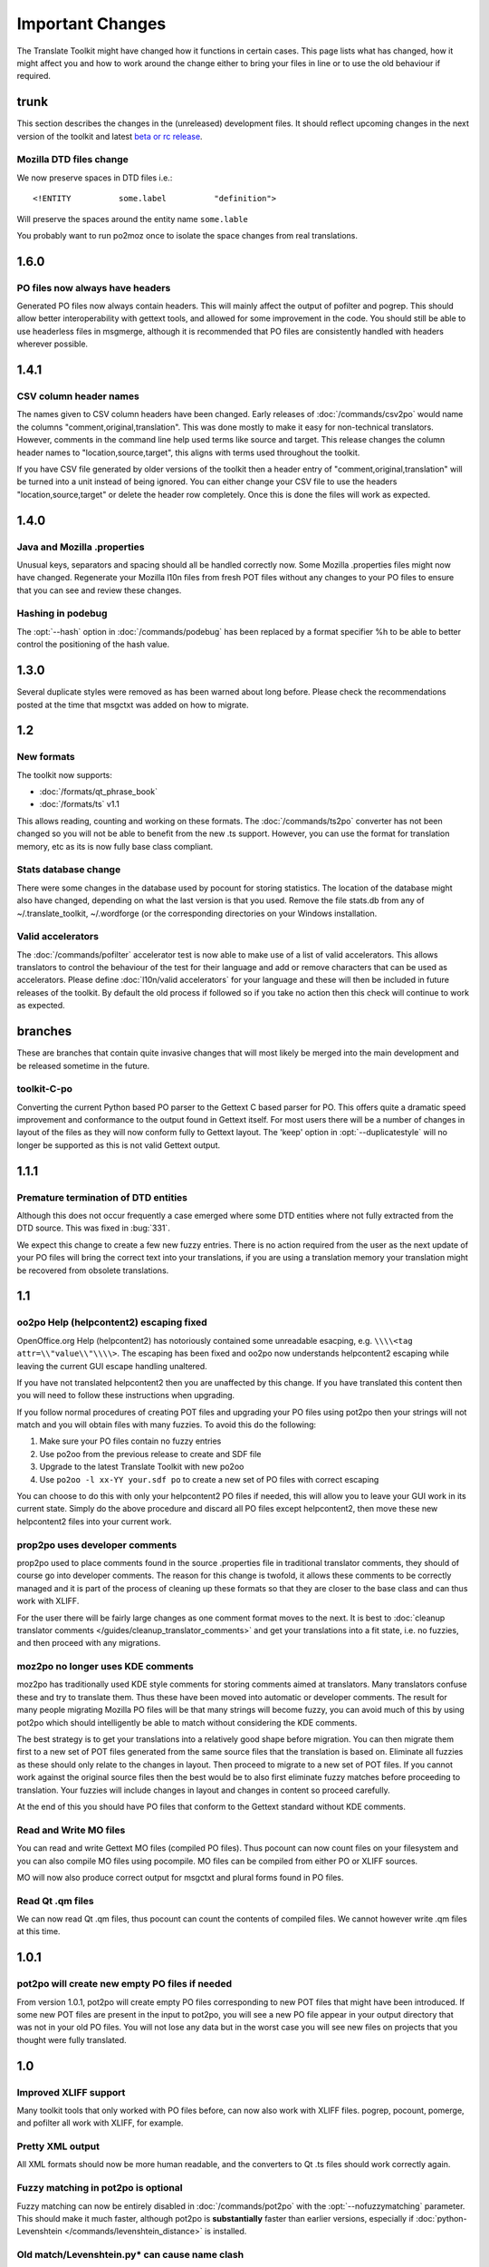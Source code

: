 
.. _changelog:
.. _important_changes:

Important Changes
*****************

The Translate Toolkit might have changed how it functions in certain cases.
This page lists what has changed, how it might affect you and how to work
around the change either to bring your files in line or to use the old
behaviour if required.

.. _changelog#trunk:

trunk
=====
This section describes the changes in the (unreleased) development files. It
should reflect upcoming changes in the next version of the toolkit and latest
`beta or rc release <http://translate.sourceforge.net/snapshots/>`_.

.. _changelog#mozilla_dtd_files_change:

Mozilla DTD files change
------------------------

We now preserve spaces in DTD files i.e.::

  <!ENTITY          some.label          "definition">

Will preserve the spaces around the entity name ``some.lable``

You probably want to run po2moz once to isolate the space changes from real
translations.

.. _changelog#1.6.0:

1.6.0
=====

.. _changelog#po_files_now_always_have_headers:

PO files now always have headers
--------------------------------
Generated PO files now always contain headers. This will mainly affect the
output of pofilter and pogrep. This should allow better interoperability with
gettext tools, and allowed for some improvement in the code.  You should still
be able to use headerless files in msgmerge, although it is recommended that PO
files are consistently handled with headers wherever possible.

.. _changelog#1.4.1:

1.4.1
=====

.. _changelog#csv_column_header_names:

CSV column header names
-----------------------

The names given to CSV column headers have been changed. Early releases of
:doc:`/commands/csv2po` would name the columns "comment,original,translation".
This was done mostly to make it easy for non-technical translators.  However,
comments in the command line help used terms like source and target.  This
release changes the column header names to "location,source,target", this
aligns with terms used throughout the toolkit.

If you have CSV file generated by older versions of the toolkit then a header
entry of "comment,original,translation" will be turned into a unit instead of
being ignored.  You can either change your CSV file to use the headers
"location,source,target" or delete the header row completely.  Once this is
done the files will work as expected.

.. _changelog#1.4.0:

1.4.0
=====

.. _changelog#java_and_mozilla_.properties:

Java and Mozilla .properties
----------------------------
Unusual keys, separators and spacing should all be handled correctly now. Some
Mozilla .properties files might now have changed. Regenerate your Mozilla l10n
files from fresh POT files without any changes to your PO files to ensure that
you can see and review these changes.

.. _changelog#hashing_in_podebug:

Hashing in podebug
------------------
The :opt:`--hash` option in :doc:`/commands/podebug` has been replaced by a
format specifier %h to be able to better control the positioning of the hash
value.

.. _changelog#1.3.0:

1.3.0
=====
Several duplicate styles were removed as has been warned about long before.
Please check the recommendations posted at the time that msgctxt was added on
how to migrate.

.. _changelog#1.2:

1.2
===

.. _changelog#new_formats:

New formats
-----------

The toolkit now supports:

* :doc:`/formats/qt_phrase_book`
* :doc:`/formats/ts` v1.1

This allows reading, counting and working on these formats.  The
:doc:`/commands/ts2po` converter has not been changed so you will not be able
to benefit from the new .ts support. However, you can use the format for
translation memory, etc as its is now fully base class compliant.

.. _changelog#stats_database_change:

Stats database change
---------------------
There were some changes in the database used by pocount for storing statistics.
The location of the database might also have changed, depending on what the
last version is that you used. Remove the file stats.db from any of
~/.translate_toolkit, ~/.wordforge (or the corresponding directories on your
Windows installation.

.. _changelog#valid_accelerators:

Valid accelerators
------------------

The :doc:`/commands/pofilter` accelerator test is now able to make use of a
list of valid accelerators.  This allows translators to control the behaviour
of the test for their language and add or remove characters that can be used as
accelerators.  Please define :doc:`l10n/valid accelerators` for your language
and these will then be included in future releases of the toolkit.  By default
the old process if followed so if you take no action then this check will
continue to work as expected.

.. _changelog#branches:

branches
========

These are branches that contain quite invasive changes that will most likely be
merged into the main development and be released sometime in the future.

.. _changelog#toolkit-c-po:

toolkit-C-po
------------

Converting the current Python based PO parser to the Gettext C based parser for
PO.  This offers quite a dramatic speed improvement and conformance to the
output found in Gettext itself.  For most users there will be a number of
changes in layout of the files as they will now conform fully to Gettext
layout.  The 'keep' option in :opt:`--duplicatestyle` will no longer be
supported as this is not valid Gettext output.

.. _changelog#1.1.1:

1.1.1
=====

.. _changelog#premature_termination_of_dtd_entities:

Premature termination of DTD entities
-------------------------------------

Although this does not occur frequently a case emerged where some DTD entities
where not fully extracted from the DTD source.  This was fixed in :bug:`331`.

We expect this change to create a few new fuzzy entries.  There is no action
required from the user as the next update of your PO files will bring the
correct text into your translations, if you are using a translation memory your
translation might be recovered from obsolete translations.

.. _changelog#1.1:

1.1
===

.. _changelog#oo2po_help_helpcontent2_escaping_fixed:

oo2po Help (helpcontent2) escaping fixed
----------------------------------------

OpenOffice.org Help (helpcontent2) has notoriously contained some unreadable
esacping, e.g. ``\\\\<tag attr=\\"value\\"\\\\>``.  The escaping has been fixed
and oo2po now understands helpcontent2 escaping while leaving the current GUI
escape handling unaltered.

If you have not translated helpcontent2 then you are unaffected by this change.
If you have translated this content then you will need to follow these
instructions when upgrading.

If you follow normal procedures of creating POT files and upgrading your PO
files using pot2po then your strings will not match and you will obtain files
with many fuzzies.  To avoid this do the following:

#. Make sure your PO files contain no fuzzy entries
#. Use po2oo from the previous release to create and SDF file
#. Upgrade to the latest Translate Toolkit with new po2oo
#. Use ``po2oo -l xx-YY your.sdf po`` to create a new set of PO files with
   correct escaping

You can choose to do this with only your helpcontent2 PO files if needed, this
will allow you to leave your GUI work in its current state.  Simply do the
above procedure and discard all PO files except helpcontent2, then move these
new helpcontent2 files into your current work.

.. _changelog#prop2po_uses_developer_comments:

prop2po uses developer comments
-------------------------------

prop2po used to place comments found in the source .properties file in
traditional translator comments, they should of course go into developer
comments.    The reason for this change is twofold, it allows these comments to
be correctly managed and it is part of the process of cleaning up these formats
so that they are closer to the base class and can thus work with XLIFF.

For the user there will be fairly large changes as one comment format moves to
the next.  It is best to :doc:`cleanup translator comments
</guides/cleanup_translator_comments>` and get your translations into a fit
state, i.e. no fuzzies, and then proceed with any migrations.

.. _changelog#moz2po_no_longer_uses_kde_comments:

moz2po no longer uses KDE comments
----------------------------------

moz2po has traditionally used KDE style comments for storing comments aimed at
translators.  Many translators confuse these and try to translate them.  Thus
these have been moved into automatic or developer comments.  The result for
many people migrating Mozilla PO files will be that many strings will become
fuzzy, you can avoid much of this by using pot2po which should intelligently be
able to match without considering the KDE comments.

The best strategy is to get your translations into a relatively good shape
before migration.  You can then migrate them first to a new set of POT files
generated from the same source files that the translation is based on.
Eliminate all fuzzies as these should only relate to the changes in layout.
Then proceed to migrate to a new set of POT files.  If you cannot work against
the original source files then the best would be to also first eliminate fuzzy
matches before proceeding to translation.  Your fuzzies will include changes in
layout and changes in content so proceed carefully.

At the end of this you should have PO files that conform to the Gettext
standard without KDE comments.

.. _changelog#read_and_write_mo_files:

Read and Write MO files
-----------------------

You can read and write Gettext MO files (compiled PO files).  Thus pocount can
now count files on your filesystem and you can also compile MO files using
pocompile.  MO files can be compiled from either PO or XLIFF sources.

MO will now also produce correct output for msgctxt and plural forms found in
PO files.

.. _changelog#read_qt_.qm_files:

Read Qt .qm files
-----------------

We can now read Qt .qm files, thus pocount can count the contents of compiled
files.  We cannot however write .qm files at this time.

.. _changelog#1.0.1:

1.0.1
=====

.. _changelog#pot2po_will_create_new_empty_po_files_if_needed:

pot2po will create new empty PO files if needed
-----------------------------------------------

From version 1.0.1, pot2po will create empty PO files corresponding to new POT
files that might have been introduced. If some new POT files are present in the
input to pot2po, you will see a new PO file appear in your output directory
that was not in your old PO files.  You will not lose any data but in the worst
case you will see new files on projects that you thought were fully translated.

.. _changelog#1.0:

1.0
===

.. _changelog#improved_xliff_support:

Improved XLIFF support
----------------------
Many toolkit tools that only worked with PO files before, can now also work
with XLIFF files. pogrep, pocount, pomerge, and pofilter all work with XLIFF,
for example.

.. _changelog#pretty_xml_output:

Pretty XML output
-----------------
All XML formats should now be more human readable, and the converters to Qt .ts
files should work correctly again.

.. _changelog#fuzzy_matching_in_pot2po_is_optional:

Fuzzy matching in pot2po is optional
------------------------------------
Fuzzy matching can now be entirely disabled in :doc:`/commands/pot2po` with the
:opt:`--nofuzzymatching` parameter. This should make it much faster, although
pot2po is **substantially** faster than earlier versions, especially if
:doc:`python-Levenshtein </commands/levenshtein_distance>` is installed.

.. _changelog#old_match/levenshtein.py*_can_cause_name_clash:

Old match/Levenshtein.py* can cause name clash
----------------------------------------------
The file previously called match/Levenshtein.py was renamed to lshtein.py in
order to use the python-Levenshtein package mentioned above. If you follow the
basic installation instructions, the old file will not be overwritten, and can
cause problems. Ensure that you remove all files starting with Levenshtein.py
in the installation path of the translate toolkit, usually something like
/usr/lib/python2.4/site-packages/translate/search/. It could be up to three
files.

.. _changelog#po_file_layout_now_follows_gettext_more_closely:

PO file layout now follows Gettext more closely
-----------------------------------------------

The toolkits output PO format should now resemble Gettext PO files more
closely.  Long lines are wrapped correctly, messages with long initial lines
will start with a 'msgid ""' entry.  The reason for this change is to ensure
that differences in files relate to content change not format change, no matter
what tool you use.

To understand the problem more clearly.  If a user creates POT files with e.g.
:doc:`/commands/oo2po`.  She then edits them in a PO editor or manipulate them
with the Gettext tools.  The layout of the file after manipulation was often
different from the original produced by the Toolkit.  Thus making it hard to
tell what where content changes as opposed to layout changes.

The changes will affect you as follows:

#. They will only impact you when using the Toolkit tools.
#. You manipulate your files with a tool that follows Gettext PO layout

   * your experience should now improve as the new PO files will align with
     your existing files
   * updates should now only include real content changes not layout changes

#. You manipulate your files using Toolkit related tools or manual editing

   * your files will go through a re-layout the first time you use any of the
     tools
   * subsequent usage should continue as normal
   * any manipulation using Gettext tools will leave your files correctly layed
     out.

Our suggestion is that if you are about to suffer a major reflow that your
initial merge contain only reflow and update changes.  Do content changes in
subsequent steps.  Once you have gone through the reflow you should see no
layout changes and only content changes.

.. _changelog#language_awareness:

Language awareness
------------------
The toolkit is gradually becoming more aware of the differences between
languages. Currently this mostly affects pofilter checks (and therefore also
Pootle) where tests involving punctuation and capitalisation will be more aware
of the differences between English and some other languages. Provisional
customisation for the following languages are in place and we will welcome more
work on the language module: Amharic, Arabic, Greek, Persian, French, Armenian,
Japanese,  Khmer, Vietnamese, all types of Chinese.

.. _changelog#new_pofilter_tests:_newlines_and_tabs:

New pofilter tests: newlines and tabs
-------------------------------------

The escapes test has been refined with two new tests, ``newlines`` and
``tabs``.  This makes identifying the errors easier and makes it easier to
control the results of the tests.  You shouldn't have to change your testing
behaviour in any way.

.. _changelog#merging_can_change_fuzzy_status:

Merging can change fuzzy status
-------------------------------

pomerge now handles fuzzy states::

  pomerge -t old -i merge -o new

Messages that are fuzzy in *merge* will now also be fuzzy in *new*.  Similarly
if a fuzzy state is present in *old* but removed in *merge* then the message in
*new* will not be fuzzy.

Previously no fuzzy states were changed during a merge.

.. _changelog#pofilter_will_make_mozilla_accelerators_a_serious_failure:

pofilter will make Mozilla accelerators a serious failure
---------------------------------------------------------

If you use :doc:`/commands/pofilter` with the :opt:`--mozilla` option then
accelerator failures will produce a serious filter error, i.e. the message will
be marked as ``fuzzy``.  This has been done because accelerator problems in
your translations have the potential to break Mozilla applications.

.. _changelog#po2prop_can_output_mozilla_or_java_style_properties:

po2prop can output Mozilla or Java style properties
---------------------------------------------------

We have added the :opt:`--personality` option to allow a user to select output
in either :opt:`java`, or :opt:`mozilla` style (Java property files use escaped
Unicode, while Mozilla uses actual Unicode characters).  This functionality was
always available but was not exposed to the user and we always defaulted to the
Mozilla style.

When using :doc:`po2moz </commands/moz2po>` the behaviour is not changed for
the user as the programs will ensure that the properties convertor uses Mozilla
style.

However, when using :doc:`po2prop </commands/prop2po>` the default style is now
``java``, thus if you are converting a single ``.properties`` file as part of a
Mozilla conversion you will need to add :opt:`--personality=mozilla` to your
conversion.  Thus::

  po2prop -t moz.properties moz.properties.po my-moz.properties

Would become::

  po2prop --personality=mozilla -t moz.properties moz.properties.po my-moz.properties

.. note:: Output in java style escaped Unicode will still be usable by Mozilla
   but will be harder to read.

.. _changelog#support_for_compressed_files:

Support for compressed files
----------------------------
There is some initial support for reading from and writing to compressed files.
Single files compressed with gzip or bzip2 compression is supported, but not
tarballs.  Most tools don't support it, but pocount and the :opt:`--tm`
parameter to pot2po will work with it, for example. Naturally it is slower than
working with uncompressed files. Hopefully more tools can support it in future.

.. _changelog#0.11:

0.11
====

.. _changelog#po2oo_defaults_to_not_check_for_errors:

po2oo defaults to not check for errors
--------------------------------------

In po2oo we made the default :opt:`--filteraction=none` i.e. do nothing and
don't warn.  Until we have a way of clearly marking false positives we'll have
to disable this functionality as there is no way to quiet the output or mark
non errors.  Also renamed exclude to exclude-all so that it is clearer what it
does i.e. it excludes 'all' vs excludes 'serious'.

.. _changelog#pofilter_xmltags_produces_less_false_positives:

pofilter xmltags produces less false positives
----------------------------------------------

In the xmltags check we handle the case where we had some false positives. E.g.
"<Error>" which looks like XML/HTML but should actually be translated. These
are handled by

#. identifying them as being the same length as the source text,
#. not containing any '=' sign.  Thus the following would not be detected by
   this hack. "An <Error> occurred" -> "<Error name="bob">", but these ones need
   human eyes anyway.

.. _changelog#0.10:

0.10
====

.. _changelog#po_to_xliff_conversion:

PO to XLIFF conversion
----------------------

Conversion from PO to XLIFF is greatly improved in 0.10 and this was done
according to the specification at
http://xliff-tools.freedesktop.org/wiki/Projects/XliffPoGuide -- please let us
know if there are features lacking.

.. _changelog#pot2po_can_replace_msgmerge:

pot2po can replace msgmerge
---------------------------

:doc:`/commands/pot2po` has undergone major changes which means that it now
respects your header entries, can resurrect obsolete messages, does fuzzy
matching using :doc:`Levenshtein distance </commands/levenshtein_distance>`
algorithm, will correctly match messages with KDE style comments and can use an
external Translation Memory.  You can now use pot2po instead of Gettext's
msgmerge and it can also replace :doc:`/commands/pomigrate2`.  You may still
want to use pomigrate2 if there where file movements between versions as pot2po
can still not do intelligent matching of PO and POT files, pomigrate2 has also
been adapted so that it can use pot2po as it background merging tool. ::

  pomigrate2 --use-compendium --pot2po <old> <pot> <new>

This will migrate file with a compendium built from PO files in *<old>* and
will use pot2po as its conversion engine.

.. _changelog#.properties_pretty_formatting:

.properties pretty formatting
-----------------------------

When using templates for generating translated .properties files we will now
preserve the formatting around the equal sign.

.. code-block:: properties

  # Previously if the template had
  property     =      value

.. code-block:: properties

  # We output
  property=translation

.. code-block:: properties

  # We will now output
  property     =      translation

This change ensures that there is less noise when checking differences against
the template file.  However, there will be quite a bit of noise when you make
your first .properties commits with the new pretty layout.  Our suggestion is
that you make a single commit of .properties files without changes of
translations to gt the formatting correct.

.. _changelog#0.9:

0.9
===

.. _changelog#escaping_-_dtd_files_are_no_longer_escaped:

Escaping -- DTD files are no longer escaped
-------------------------------------------

Previously each converter handled escaping, which made it a nightmare every
time we identified an escaping related error or added a new format.  Escaping
has now been moved into the format classes as much as possible, the result
being that formats exchange Python strings and manage their own escaping.

I doing this migration we revisited some of the format migration.  We found
that we were escaping elements in our output DTD files.  DTD's should have no
escaping ie ``\n`` is a literal ``\`` followed by an ``n`` not a newline.

A result of this change is that older PO files will have different escaping to
what po2moz will now expect. Probably resulting in bad output .dtd files.

We did not make this backward compatible as the fix is relatively simple and is
one you would have done for any migration of your PO files.

1. Create a new set of POT files ::

     moz2po -P mozilla pot

2. Migrate your old PO files ::

     pomigrate2 old new pot

3. Fix all the fuzzy translations by editing your PO files
4. Use pofilter to check for escaping problems and fix them ::

      pofilter -t escapes new new-check

5. Edit file in new-check in your PO editor ::

      pomerge -t new -i new-check -o new-check

.. _changelog#migration_to_base_class:

Migration to base class
-----------------------

All filters are/have been migrate to a base class.  This move is so that it is
easier to add new format, interchange formats and to create converters.  Thus
xx2po and xx2xlf become easier to create.  Also adding a new format should be
as simple as working towards the API exposed in the base class. An unexpected
side effect will be the Pootle should be able to work directly with any base
class file (although that will not be the normal Pootle operation)

We have checks in place to ensure the the current operation remains correct.
However, nothing is perfect and unfortunately the only way to really expose all
bugs is to release this software.

If you discover a bug please report it on Bugzilla or on the Pootle mailing
list.  If you have the skills please check on HEAD to see if it is not already
fixed and if you regard it as critical discuss on the mailing list backporting
the fix (note some fixes will not be backported because they may be too
invasive for the stable branch).  If you are a developer please write a test to
expose the bug and a fix if possible.

.. _changelog#duplicate_merging_in_po_files_-_merge_now_the_default:

Duplicate Merging in PO files -- merge now the default
------------------------------------------------------

We added the :opt:`--duplicatestyle` option to allow duplicate messages to be
merged, commented or simply appear in the PO unmerged.  Initially we used the
msgid_comments options as the default.  This adds a KDE style comment to all
affected messages which created a good balance allowing users to see duplicates
in the PO file but still create a valid PO file.

'msgid_comments' was the default for 0.8 (FIXME check), however it seemed to
create more confusion then it solved.  Thus we have reverted to using 'merge'
as the default (this then completely mimics Gettext behaviour).

As Gettext will soon introduce the msgctxt attribute we may revert to using
that to manage disambiguation messages instead of KDE comments.  This we feel
will put us back at a good balance of usefulness and usability.  We will only
release this when msgctxt version of the Gettext tools are released.

.. _changelog#.properties_files_no_longer_use_escaped_unicode:

.properties files no longer use escaped Unicode
-----------------------------------------------

The main use of the .properties converter class is to translate Mozilla files,
although .properties files are actually a Java standard.  The old Mozilla way,
and still the Java way, of working with .properties files is to escape any
Unicode characters using the ``\uNNNN`` convention.  Mozilla now allows you to
use Unicode in UTF-8 encoding for these files.  Thus in 0.9 of the Toolkit we
now output UTF-8 encoded properties files. :bug:`Bug 114 <114>` tracks the
status of this and we hope to add a feature to prop2po to restore the correct
Java convention as an option.

.. _changelog#0.8:

0.8
===

